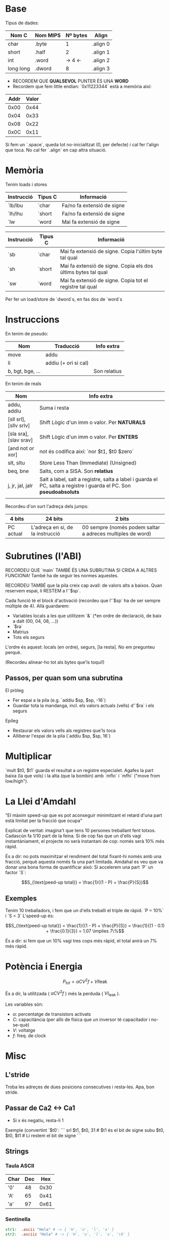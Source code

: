 * Base

Tipus de dades:

| Nom C     | Nom MIPS | Nº bytes | Align    |
|-----------+----------+----------+----------|
| char      | .byte    |        1 | .align 0 |
| short     | .half    |        2 | .align 1 |
| int       | .word    | -> 4  <- | .align 2 |
| long long | .dword   |        8 | .align 3 |

- RECORDEM QUE *QUALSEVOL* PUNTER ÉS UNA *WORD*
- Recordem que fem little endian: `0x11223344` està a memòria així:

| Addr | Valor |
|------+-------|
| 0x00 |  0x44 |
| 0x04 |  0x33 |
| 0x08 |  0x22 |
| 0x0C |  0x11 |

Si fem un `.space`, queda tot no-inicialitzat (0, per defecte) i cal fer l'align que toca. No cal fer `.align` en cap altra situació.

* Memòria
Tenim loads i stores

| Instrucció | Tipus C | Informació                 |
|------------+---------+----------------------------|
| `lb/lbu    | `char   | Fa/no fa extensió de signe |
| `lh/lhu    | `short  | Fa/no fa extensió de signe |
| `lw        | `word   | Mai fa extensió de signe   |


| Instrucció | Tipus C | Informació                                                    |
|------------+---------+---------------------------------------------------------------|
| `sb        | `char   | Mai fa extensió de signe. Copia l'últim byte tal qual         |
| `sh        | `short  | Mai fa extensió de signe. Copia els dos últims bytes tal qual |
| `sw        | `word   | Mai fa extensió de signe. Copia tot el registre tal qual      |


Per fer un load/store de `dword`s, en fas dos de `word`s

* Instruccions
En tenim de pseudo:

| Nom              | Traducció            | Info extra   |
|------------------+----------------------+--------------|
| move             | addu                 |              |
| li               | addiu (+ ori si cal) |              |
| b, bgt, bge, ... |                      | Son relatius |

En tenim de reals

| Nom                    | Info extra                                                                                                         |
|------------------------+--------------------------------------------------------------------------------------------------------------------|
| addu, addiu            | Suma i resta                                                                                                       |
| [sll srl], [sllv srlv] | Shift Lògic d'un imm o valor. Per *NATURALS*                                                                       |
| [sla sra], [slav srav] | Shift Lògic d'un imm o valor. Per *ENTERS*                                                                         |
| [and not or xor]       | not és codifica així: `nor $t1, $t0 $zero`                                                                         |
| slt, sltu              | Store Less Than (Immediate) (Unsigned)                                                                             |
| beq, bne               | Salts, com a SISA. Son *relatius*                                                                                  |
| j, jr, jal, jalr       | Salt a label, salt a registre, salta a label i guarda el PC, salta a registre i guarda el PC. Son *pseudoabsoluts* |
|                        |                                                                                                                    |

Recordeu d'on surt l'adreça dels jumps:

| 4 bits    | 24 bits                          | 2 bits                                                     |
|-----------+----------------------------------+------------------------------------------------------------|
| PC actual | L'adreça en sí, de la instrucció | 00 sempre (només podem saltar a adreces multiples de word) |

* Subrutines (l'ABI)
RECORDEU QUE `main` TAMBÉ ÉS UNA SUBRUTINA SI CRIDA A ALTRES FUNCIONA! També ha de seguir les normes aquestes.

RECORDEU TAMBÉ que la pila creix cap avall: de valors alts a baixos. Quan reservem espai, li RESTEM a l'`$sp`.

Cada funció té el block d'activació (recordeu que l'`$sp` ha de ser sempre múltiple de 4). Allà guardarem:
- Variables locals a les que utilitzem `&` (*en ordre de declaració, de baix a dalt (00, 04, 08, ...))
- `$ra`
- Matrius
- Tots els segurs 

L'ordre és aquest: locals (en ordre), segurs, [la resta]. No em pregunteu perquè.

(Recordeu alinear-ho tot als bytes que'ls toqui!)

** Passos, per quan som una subrutina

El pròleg
- Fer espai a la pila (e.g. `addiu $sp, $sp, -16`)
- Guardar tota la mandanga, incl. els valors actuals (vells) d'`$ra` i els segurs

Epíleg
- Restaurar els valors vells als registres que'ls toca
- Alliberar l'espai de la pila (`addiu $sp, $sp, 16`)

* Multiplicar
`mult $t0, $t1` guarda el resultat a un registre especialet. Agafes la part baixa (la que vols) i la alta (que la bombin) amb `mflo` i `mfhi` ("move from low/high").

* La Llei d'Amdahl
"El màxim speed-up que es pot aconseguir minimitzant el retard d'una part està limitat per la fracció que ocupa"

Explicat de veritat: imagina't que tens 10 persones treballant fent totxos. Cadascún fa 1/10 part de la feina. Si de cop fas que un d'ells vagi instantàniament, el projecte no serà instantani de cop: només serà 10% més ràpid.

És a dir: no pots maximitzar el rendiment del total fixant-hi només amb una fracció, perquè aquesta només fa una part limitada. Amdahal es veu que va donar una bona forma de quantificar això: Si accelerem una part `P` un factor `S`:

$$S_{\text{peed-up total}} = \frac{1}{(1 - P) + \frac{P}{S}}$$

** Exemples

Tenim 10 treballadors, i fem que un d'ells treballi el triple de ràpid. `P = 10%` i `S = 3` L'speed-up és:

$$S_{\text{peed-up total}} = \frac{1}{(1 - P) + \frac{P}{S}} = \frac{1}{(1 - 0.1) + \frac{0.1}{3}} = 1.07 \implies 7\%$$

És a dir: si fem que un 10% vagi tres cops més ràpid, el total anirà un 7% més ràpid.

* Potència i Energia
$$P_{tot} = \alpha{}CV^2f + VI\text{leak}$$

És a dir, la utilitzada ( $\alpha{}CV^2f$ ) més la perduda ( $VI_\text{leak}$ ).

Les variables són:
- $\alpha$: percentatge de transistors activats
- $C$: capacitància (per allò de física que un inversor té capacitador i no-se-què)
- $V$: voltatge
- $f$: freq. de clock


* Misc
** L'stride

Troba les adreçes de dues posicions consecutives i resta-les. Apa, bon stride. 

** Passar de Ca2 <-> Ca1
- Si x és negatiu, resta-li 1

Exemple (convertint `$t0`:
```
srl $t1, $t0, 31   # $t1 és el bit de signe
subu $t0, $t0, $t1 # Li restem el bit de signe
```

** Strings
*** Taula ASCII
| Char | Dec |  Hex |
|------+-----+------|
| '0'  |  48 | 0x30 |
| 'A'  |  65 | 0x41 |
| 'a'  |  97 | 0x61 |

*** Sentinella
#+BEGIN_SRC MIPS
str1:  .ascii "Hola" # -> { 'H', 'o', 'l', 'a' }
str2:  .asciiz "Hola" # -> { 'H', 'o', 'l', 'a', '\0' }
#+END_SRC
Utilitzeu `asciiz` sempre que pugueu, i recordeu sumar el byte final! Sempre és [mida] + 1

** Bools
Truc mnemònic:

> Per normalitzar/negar i tal, el zero sempre és l'operand de l'esquerra. `1` sempre és l'operand de la dreta. La operació sempre és `slt(i)u`. Proveu les dos opcions i mireu quina és

*** Normalitzar-los
Normalitzem `$t0`: `$sltu $t0, $zero, $t0`
Això només cal per fer `&&`, perquè per fer `||` el resultat dona idèntic.

*** Negació booleana (no bit-a-bit)
`b = !a` seria `sltu $t1, $t0, 1`. L'únic que complex aquest less-than és el zero, tadà!
